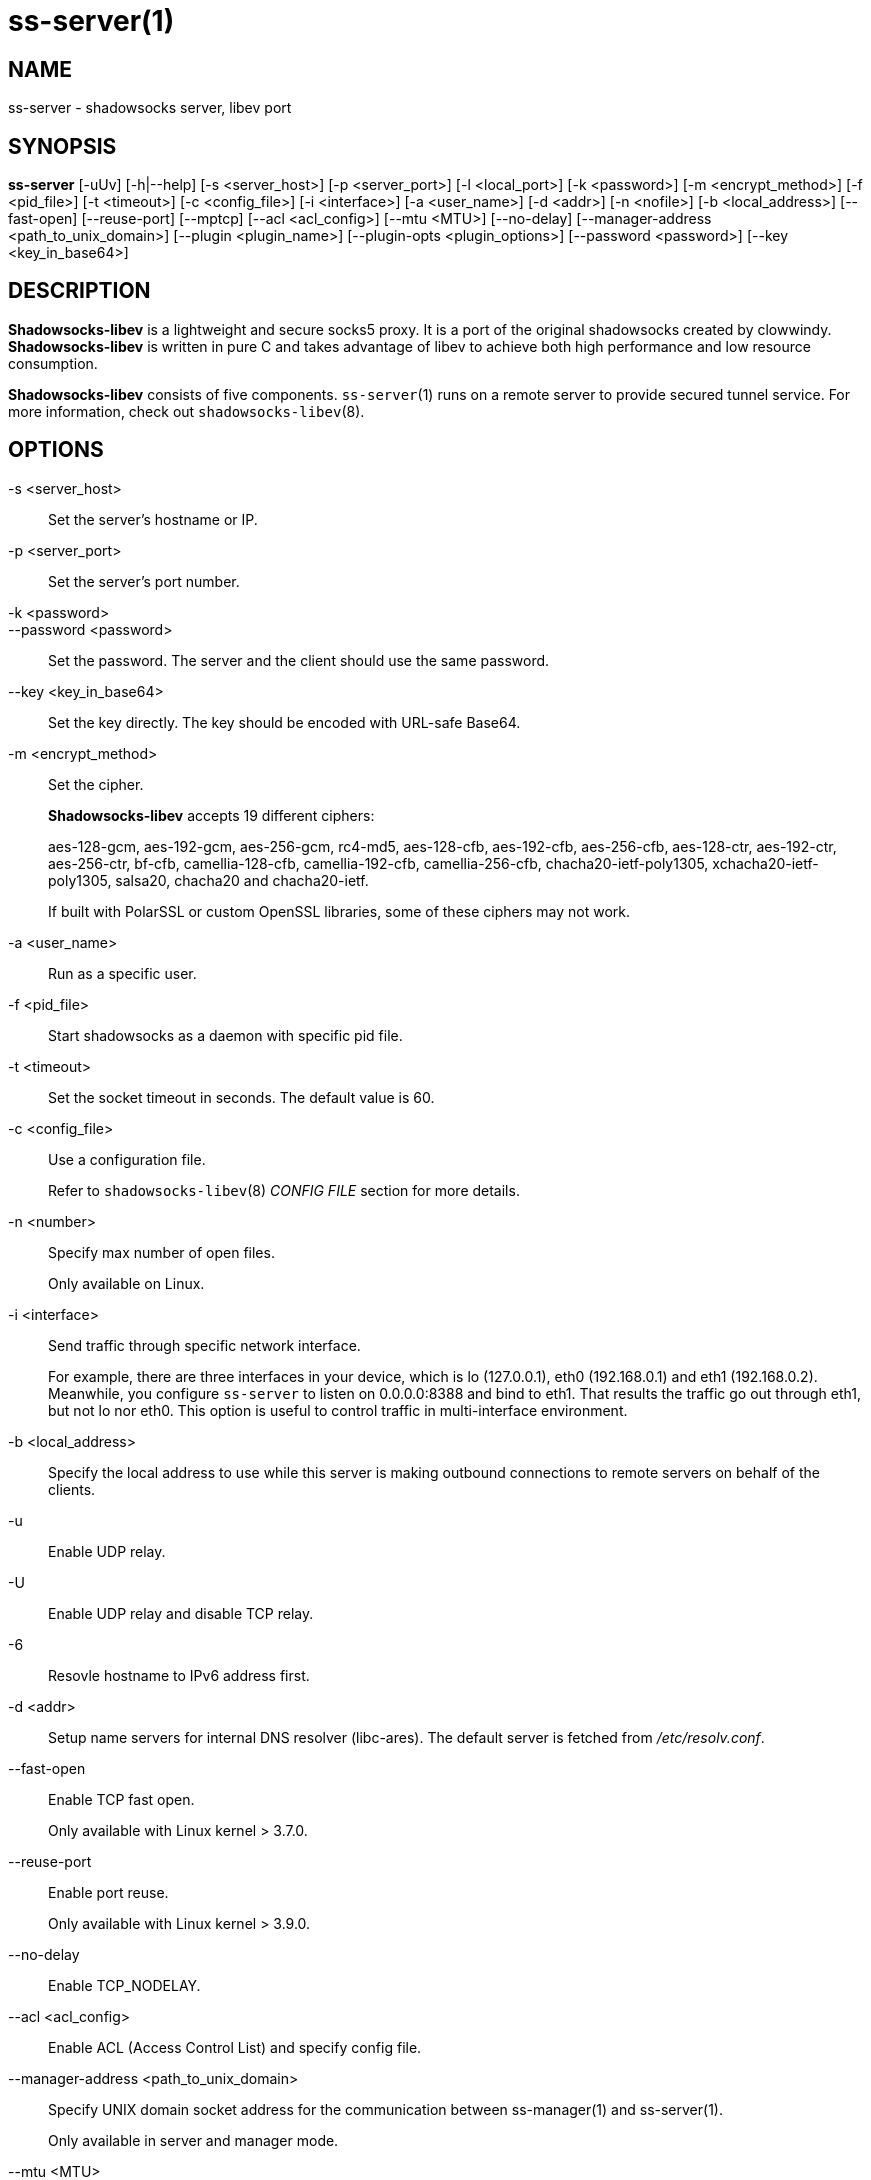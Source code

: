 ss-server(1)
============

NAME
----
ss-server - shadowsocks server, libev port

SYNOPSIS
--------
*ss-server*
 [-uUv] [-h|--help]
 [-s <server_host>] [-p <server_port>] [-l <local_port>]
 [-k <password>] [-m <encrypt_method>] [-f <pid_file>]
 [-t <timeout>] [-c <config_file>] [-i <interface>]
 [-a <user_name>] [-d <addr>] [-n <nofile>]
 [-b <local_address>] [--fast-open] [--reuse-port]
 [--mptcp] [--acl <acl_config>] [--mtu <MTU>] [--no-delay]
 [--manager-address <path_to_unix_domain>]
 [--plugin <plugin_name>] [--plugin-opts <plugin_options>]
 [--password <password>] [--key <key_in_base64>]

DESCRIPTION
-----------
*Shadowsocks-libev* is a lightweight and secure socks5 proxy.
It is a port of the original shadowsocks created by clowwindy.
*Shadowsocks-libev* is written in pure C and takes advantage of libev to
achieve both high performance and low resource consumption.

*Shadowsocks-libev* consists of five components.
`ss-server`(1) runs on a remote server to provide secured tunnel service.
For more information, check out `shadowsocks-libev`(8).

OPTIONS
-------
-s <server_host>::
Set the server's hostname or IP.

-p <server_port>::
Set the server's port number.

-k <password>::
--password <password>::
Set the password. The server and the client should use the same password.

--key <key_in_base64>::
Set the key directly. The key should be encoded with URL-safe Base64.

-m <encrypt_method>::
Set the cipher.
+
*Shadowsocks-libev* accepts 19 different ciphers:
+
aes-128-gcm, aes-192-gcm, aes-256-gcm,
rc4-md5, aes-128-cfb, aes-192-cfb, aes-256-cfb,
aes-128-ctr, aes-192-ctr, aes-256-ctr, bf-cfb,
camellia-128-cfb, camellia-192-cfb, camellia-256-cfb,
chacha20-ietf-poly1305, xchacha20-ietf-poly1305,
salsa20, chacha20 and chacha20-ietf.
+
If built with PolarSSL or custom OpenSSL libraries, some of
these ciphers may not work.

-a <user_name>::
Run as a specific user.

-f <pid_file>::
Start shadowsocks as a daemon with specific pid file.

-t <timeout>::
Set the socket timeout in seconds. The default value is 60.

-c <config_file>::
Use a configuration file.
+
Refer to `shadowsocks-libev`(8) 'CONFIG FILE' section for more details.

-n <number>::
Specify max number of open files.
+
Only available on Linux.

-i <interface>::
Send traffic through specific network interface.
+
For example, there are three interfaces in your device,
which is lo (127.0.0.1), eth0 (192.168.0.1) and eth1 (192.168.0.2).
Meanwhile, you configure `ss-server` to listen on 0.0.0.0:8388 and bind to eth1.
That results the traffic go out through eth1, but not lo nor eth0.
This option is useful to control traffic in multi-interface environment.

-b <local_address>::
Specify the local address to use while this server is making outbound 
connections to remote servers on behalf of the clients.

-u::
Enable UDP relay.

-U::
Enable UDP relay and disable TCP relay.

-6::
Resovle hostname to IPv6 address first.

-d <addr>::
Setup name servers for internal DNS resolver (libc-ares).
The default server is fetched from '/etc/resolv.conf'.

--fast-open::
Enable TCP fast open.
+
Only available with Linux kernel > 3.7.0.

--reuse-port::
Enable port reuse.
+
Only available with Linux kernel > 3.9.0.

--no-delay::
Enable TCP_NODELAY.

--acl <acl_config>::
Enable ACL (Access Control List) and specify config file.

--manager-address <path_to_unix_domain>::
Specify UNIX domain socket address for the communication between ss-manager(1) and ss-server(1).
+
Only available in server and manager mode.

--mtu <MTU>::
Specify the MTU of your network interface.

--mptcp::
Enable Multipath TCP.
+
Only available with MPTCP enabled Linux kernel.

--plugin <plugin_name>::
Enable SIP003 plugin. (Experimental)

--plugin-opts <plugin_options>::
Set SIP003 plugin options. (Experimental)

-v::
Enable verbose mode.

-h|--help::
Print help message.

EXAMPLE
-------
It is recommended to use a config file when starting `ss-server`(1).

The config file is written in JSON and is easy to edit.
Check out the 'SEE ALSO' section for the default path of config file.

....
# Start the ss-server
ss-server -c /etc/shadowsocks-libev/config.json
....

INCOMPATIBILITY
---------------
The config file of `shadowsocks-libev`(8) is slightly different from original
shadowsocks.

In order to listen to both IPv4/IPv6 address, use the following grammar in
your config json file:
....
{
"server":["::0","0.0.0.0"],
...
}
....

`ss-server`(1) also does not understand "port_password" field in config file.
If you want to start up multiple server instances with a single config file,
please try ss-manager tool. See `ss-manager`(8) for details.

SEE ALSO
--------
`ss-local`(1),
`ss-tunnel`(1),
`ss-redir`(1),
`ss-manager`(1),
`shadowsocks-libev`(8),
`iptables`(8),
/etc/shadowsocks-libev/config.json
